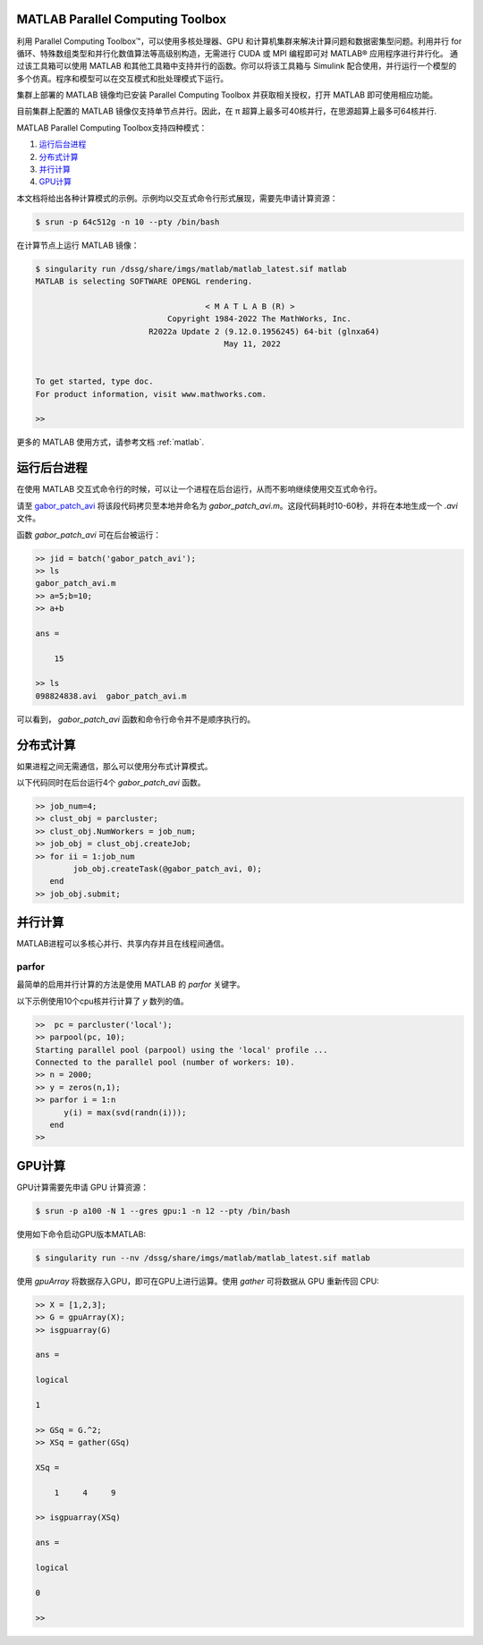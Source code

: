 .. _matlab_pct:

MATLAB Parallel Computing Toolbox
---------------------------------------

利用 Parallel Computing Toolbox™，可以使用多核处理器、GPU 和计算机集群来解决计算问题和数据密集型问题。利用并行 for 循环、特殊数组类型和并行化数值算法等高级别构造，无需进行 CUDA 或 MPI 编程即可对 MATLAB® 应用程序进行并行化。 通过该工具箱可以使用 MATLAB 和其他工具箱中支持并行的函数。你可以将该工具箱与 Simulink 配合使用，并行运行一个模型的多个仿真。程序和模型可以在交互模式和批处理模式下运行。

集群上部署的 MATLAB 镜像均已安装  Parallel  Computing Toolbox 并获取相关授权，打开 MATLAB 即可使用相应功能。

目前集群上配置的 MATLAB 镜像仅支持单节点并行。因此，在 π 超算上最多可40核并行，在思源超算上最多可64核并行.


MATLAB Parallel Computing Toolbox支持四种模式：

1. `运行后台进程`_

2. `分布式计算`_

3. `并行计算`_

4. `GPU计算`_ 

本文档将给出各种计算模式的示例。示例均以交互式命令行形式展现，需要先申请计算资源：

.. code:: console

    $ srun -p 64c512g -n 10 --pty /bin/bash

在计算节点上运行 MATLAB 镜像：

.. code:: console

    $ singularity run /dssg/share/imgs/matlab/matlab_latest.sif matlab
    MATLAB is selecting SOFTWARE OPENGL rendering.

                                        < M A T L A B (R) >
                                Copyright 1984-2022 The MathWorks, Inc.
                            R2022a Update 2 (9.12.0.1956245) 64-bit (glnxa64)
                                            May 11, 2022

    
    To get started, type doc.
    For product information, visit www.mathworks.com.
    
    >> 

更多的 MATLAB 使用方式，请参考文档 :ref:`matlab`.


.. _运行后台进程:

运行后台进程
--------------------------

.. _gabor_patch_avi: https://hpc.nih.gov/examples/gabor_patch_avi.html

在使用 MATLAB 交互式命令行的时候，可以让一个进程在后台运行，从而不影响继续使用交互式命令行。

请至 `gabor_patch_avi`_  将该段代码拷贝至本地并命名为 `gabor_patch_avi.m`。这段代码耗时10-60秒，并将在本地生成一个 `.avi` 文件。

函数 `gabor_patch_avi` 可在后台被运行：

.. code:: console

    >> jid = batch('gabor_patch_avi');
    >> ls
    gabor_patch_avi.m 
    >> a=5;b=10;
    >> a+b

    ans =

        15

    >> ls
    098824838.avi  gabor_patch_avi.m  

可以看到， `gabor_patch_avi` 函数和命令行命令并不是顺序执行的。



.. _分布式计算:

分布式计算
-------------------------

如果进程之间无需通信，那么可以使用分布式计算模式。

以下代码同时在后台运行4个 `gabor_patch_avi` 函数。

.. code:: console

    >> job_num=4;
    >> clust_obj = parcluster;
    >> clust_obj.NumWorkers = job_num;
    >> job_obj = clust_obj.createJob;
    >> for ii = 1:job_num
            job_obj.createTask(@gabor_patch_avi, 0);
       end
    >> job_obj.submit;


.. _并行计算: 

并行计算
-----------------------

MATLAB进程可以多核心并行、共享内存并且在线程间通信。


parfor
^^^^^^^^^^^^^^^^^^^^^^^^^^^^

最简单的启用并行计算的方法是使用 MATLAB 的 `parfor` 关键字。

以下示例使用10个cpu核并行计算了 `y` 数列的值。

.. code:: console

    >>  pc = parcluster('local');
    >> parpool(pc, 10);
    Starting parallel pool (parpool) using the 'local' profile ...
    Connected to the parallel pool (number of workers: 10).
    >> n = 2000;
    >> y = zeros(n,1);
    >> parfor i = 1:n
          y(i) = max(svd(randn(i)));
       end
    >>



.. _GPU计算:


GPU计算
-------------------------

GPU计算需要先申请 GPU 计算资源：

.. code:: console

    $ srun -p a100 -N 1 --gres gpu:1 -n 12 --pty /bin/bash

使用如下命令启动GPU版本MATLAB:

.. code:: console

    $ singularity run --nv /dssg/share/imgs/matlab/matlab_latest.sif matlab

使用 `gpuArray` 将数据存入GPU，即可在GPU上进行运算。使用 `gather` 可将数据从 GPU 重新传回 CPU:

.. code:: console

    >> X = [1,2,3];
    >> G = gpuArray(X);
    >> isgpuarray(G) 

    ans =

    logical

    1

    >> GSq = G.^2;
    >> XSq = gather(GSq)

    XSq =

        1     4     9

    >> isgpuarray(XSq)

    ans =

    logical

    0

    >> 












